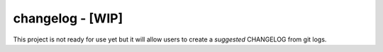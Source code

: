 changelog - [WIP]
=================

This project is not ready for use yet but it will allow users to create a *suggested* CHANGELOG from git logs.
